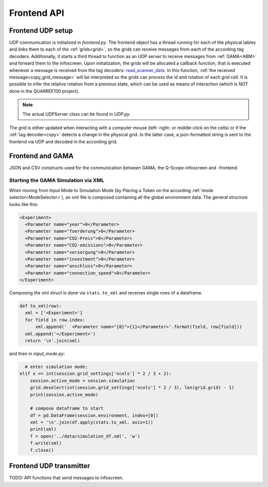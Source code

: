 Frontend API
############

Frontend UDP setup
******************

UDP communication is initialized in `frontend.py`. The frontend object has a thread running for each of the physical tables and links them to each of the :ref:`grids<grid>`, so the grids can receive messages from each of the according tag decoders. Additionally, it starts a third thread to function as an UDP server to receive messages from :ref:`GAMA<ABM>` and forward them to the infoscreen.
Upon initialization, the grids will be allocated a callback function, that is executed whenever a message is received from the tag decoders: read_scanner_data_. In this function, :ref:`the received message<cspy_grid_message>` will be interpreted so the grids can process the id and rotation of each grid cell. It is possible to infer the relative rotation from a previous state, which can be used as means of interaction (which is NOT done in the QUARREE100 project).

.. note::

  The actual UDPServer class can be found in `UDP.py`.

.. _read_scanner_data:

The grid is either updated when interacting with a computer mouse (left- right- or middle-click on the cells) or if the :ref:`tag decoder<cspy>` detects a change in the physical grid. In the latter case, a json-formatted string is sent to the frontend via UDP and decoded in the according grid.

.. code-block:: python
  :caption: the algorithm for deciphering the incoming grid data from :ref:`The tag decoder software<cspy>`:

      def read_scanner_data(self, message):
        try:
            msg = json.loads(message)
        except json.decoder.JSONDecodeError:
            print("Invalid JSON")
            return

        try:
            # update grid cells
            for y, row in enumerate(self.grid):
                for x, cell in enumerate(row):
                    cell.id, cell.rot = msg['grid'][y * self.x_size + x]

                    cell.selected = cell.id != 5  # any non-white object selects cells

                    # calculate relative rotation
                    if cell.rot == -1:  # an inactive cell has a rotation value of -1
                        cell.rel_rot = 0
                    elif cell.prev_rot != cell.rot:
                        cell.rel_rot = cell.rot - cell.prev_rot if cell.prev_rot > -1 else 0
                    cell.prev_rot = cell.rot

            session.flag_export_canvas = True
            session.active_mode.process_grid_change()

            # update slider values
            # TODO: this causes type error when no slider value provided in cspy → provide 0 by default?
            for slider_id in self.sliders.keys():
                if msg['sliders'][slider_id] is not None: self.sliders[slider_id].value = msg['sliders'][slider_id]
                self.sliders[slider_id].process_value()

        except TypeError as t:
            # pass
            print("type error", t)
        except IndexError:
            print("Warning: incoming grid data is incomplete")

.. _start_simulation:

Frontend and GAMA
*****************

JSON and CSV constructs used for the communication between GAMA, the Q-Scope-infoscreen and -frontend.

Starting the GAMA Simulation via XML
====================================
When moving from Input Mode to Simulation Mode (by Placing a Token on the according :ref:`mode selector<ModeSelector>`), an xml file is composed containing all the global environment data. The general structure looks like this:

.. code-block:: xml

  <Experiment>
    <Parameter name="year">0</Parameter>
    <Parameter name="foerderung">0</Parameter>
    <Parameter name="CO2-Preis">0</Parameter>
    <Parameter name="CO2-emissions">0</Parameter>
    <Parameter name="versorgung">0</Parameter>
    <Parameter name="investment">0</Parameter>
    <Parameter name="anschluss">0</Parameter>
    <Parameter name="connection_speed">0</Parameter>
  </Experiment>


Composing the xml struct is done via ``stats.to_xml`` and receives single rows of a dataframe.

.. code-block:: python

  def to_xml(row):
    xml = ['<Experiment>']
    for field in row.index:
        xml.append('  <Parameter name="{0}">{1}</Parameter>'.format(field, row[field]))
    xml.append('</Experiment>')
    return '\n'.join(xml)

and then in `input_mode.py`:

.. code-block:: python

    # enter simulation mode:
  elif x == int(session.grid_settings['ncols'] * 2 / 3 + 2):
      session.active_mode = session.simulation
      grid.deselect(int(session.grid_settings['ncols'] * 2 / 3), len(grid.grid) - 1)
      print(session.active_mode)

      # compose dataframe to start
      df = pd.DataFrame(session.environment, index=[0])
      xml = '\n'.join(df.apply(stats.to_xml, axis=1))
      print(xml)
      f = open('../data/simulation_df.xml', 'w')
      f.write(xml)
      f.close()

.. _frontend_UDP_transmitter:

Frontend UDP transmitter
************************

TODO: API functions that send messages to infoscreen.